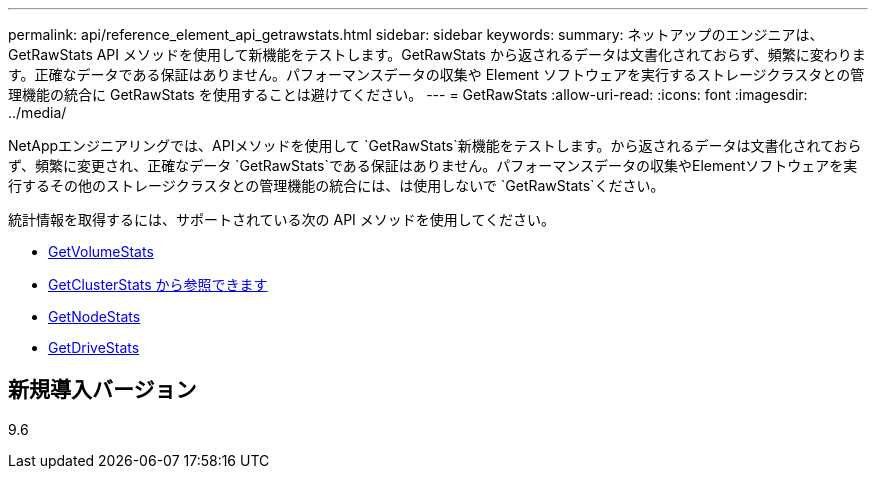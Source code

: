 ---
permalink: api/reference_element_api_getrawstats.html 
sidebar: sidebar 
keywords:  
summary: ネットアップのエンジニアは、 GetRawStats API メソッドを使用して新機能をテストします。GetRawStats から返されるデータは文書化されておらず、頻繁に変わります。正確なデータである保証はありません。パフォーマンスデータの収集や Element ソフトウェアを実行するストレージクラスタとの管理機能の統合に GetRawStats を使用することは避けてください。 
---
= GetRawStats
:allow-uri-read: 
:icons: font
:imagesdir: ../media/


[role="lead"]
NetAppエンジニアリングでは、APIメソッドを使用して `GetRawStats`新機能をテストします。から返されるデータは文書化されておらず、頻繁に変更され、正確なデータ `GetRawStats`である保証はありません。パフォーマンスデータの収集やElementソフトウェアを実行するその他のストレージクラスタとの管理機能の統合には、は使用しないで `GetRawStats`ください。

統計情報を取得するには、サポートされている次の API メソッドを使用してください。

* xref:reference_element_api_getvolumestats.adoc[GetVolumeStats]
* xref:reference_element_api_getclusterstats.adoc[GetClusterStats から参照できます]
* xref:reference_element_api_getnodestats.adoc[GetNodeStats]
* xref:reference_element_api_getdrivestats.adoc[GetDriveStats]




== 新規導入バージョン

9.6
